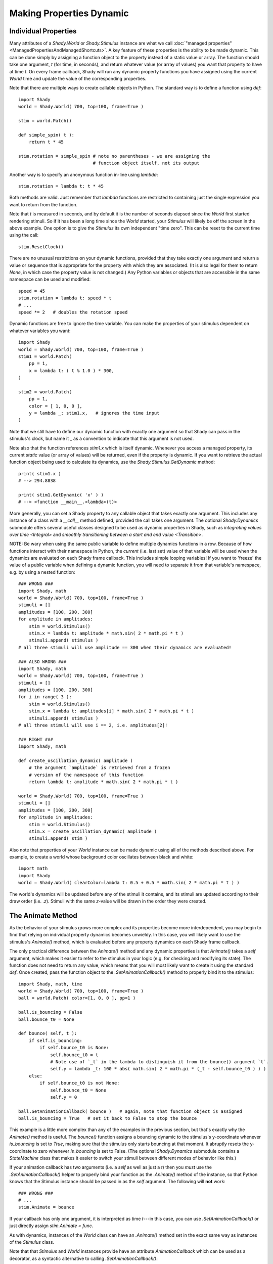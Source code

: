 Making Properties Dynamic
=========================

Individual Properties
---------------------

Many attributes of a `Shady.World` or `Shady.Stimulus` instance are what we call
:doc:`"managed properties" <ManagedPropertiesAndManagedShortcuts>`. A key feature of these properties is the ability to be made
dynamic.  This can be done simply by assigning a function object to the property
instead of a static value or array. The function should take one argument, `t`
(for time, in seconds), and return whatever value (or array of values) you want
that property to have at time `t`. On every frame callback, Shady will run any
dynamic property functions you have assigned using the current `World` time and
update the value of the corresponding properties.

Note that there are multiple ways to create callable objects in Python. The
standard way is to define a function using `def`::

    import Shady
    world = Shady.World( 700, top=100, frame=True )
    
    stim = world.Patch()
    
    def simple_spin( t ):
        return t * 45
        
    stim.rotation = simple_spin # note no parentheses - we are assigning the
                                # function object itself, not its output
                                   
Another way is to specify an anonymous function in-line using `lambda`::

    stim.rotation = lambda t: t * 45
    
Both methods are valid. Just remember that `lambda` functions are restricted
to containing just the single expression you want to return from the function.

Note that `t` is measured in seconds, and by default it is the number of
seconds elapsed since the `World` first started rendering stimuli. So if it
has been a long time since the `World` started, your `Stimulus` will likely
be off the screen in the above example.  One option is to give the `Stimulus`
its own independent "time zero". This can be reset to the current time using
the call::

    stim.ResetClock()

There are no unusual restrictions on your dynamic functions, provided that
they take exactly one argument and return a value or sequence that is
appropriate for the property with which they are associated. (It is also
legal for them to return `None`, in which case the property value is not
changed.) Any Python variables or objects that are accessible in the same
namespace can be used and modified::

    speed = 45
    stim.rotation = lambda t: speed * t
    # ...
    speed *= 2   # doubles the rotation speed
    
Dynamic functions are free to ignore the time variable. You can make the
properties of your stimulus dependent on whatever variables you want::

    import Shady
    world = Shady.World( 700, top=100, frame=True )
    stim1 = world.Patch(
    	pp = 1,
    	x = lambda t: ( t % 1.0 ) * 300,
    )
    
    stim2 = world.Patch(
    	pp = 1,
    	color = [ 1, 0, 0 ],
    	y = lambda _: stim1.x,   # ignores the time input
    )
    
Note that we still have to define our dynamic function with exactly one
argument so that Shady can pass in the stimulus's clock, but name it
`_` as a convention to indicate that this argument is not used.

Note also that the function references `stim1.x` which is itself dynamic.
Whenever you access a managed property, its current *static* value (or
array of values) will be returned, even if the property is
dynamic. If you want to retrieve the actual function object being used
to calculate its dynamics, use the `Shady.Stimulus.GetDynamic` method::

    print( stim1.x )
    # --> 294.8838
    
    print( stim1.GetDynamic( 'x' ) )
    # --> <function __main__.<lambda>(t)>
    
More generally, you can set a Shady property to any callable object that takes
exactly one argument. This includes any instance of a class with a `__call__`
method defined, provided the call takes one argument. The optional `Shady.Dynamics`
submodule offers several useful classes designed to be used as dynamic properties
in Shady, such as `integrating values over time <Integral>` and `smoothly transitioning
between a start and end value <Transition>`.

NOTE: Be wary when using the same public variable to define multiple dynamics functions
in a row. Because of how functions interact with their namespace in Python, the
*current* (i.e. last set) value of that variable will be used when the dynamics are
evaluated on each Shady frame callback. This includes simple looping variables! If you
want to 'freeze' the value of a public variable when defining a dynamic function, you
will need to separate it from that variable's namespace, e.g. by using a nested function::

    ### WRONG ###
    import Shady, math
    world = Shady.World( 700, top=100, frame=True )
    stimuli = []
    amplitudes = [100, 200, 300]
    for amplitude in amplitudes:
        stim = world.Stimulus()
        stim.x = lambda t: amplitude * math.sin( 2 * math.pi * t )
        stimuli.append( stimulus )
    # all three stimuli will use amplitude == 300 when their dynamics are evaluated!

    ### ALSO WRONG ###
    import Shady, math
    world = Shady.World( 700, top=100, frame=True )
    stimuli = []
    amplitudes = [100, 200, 300]
    for i in range( 3 ):
        stim = world.Stimulus()
        stim.x = lambda t: amplitudes[i] * math.sin( 2 * math.pi * t )
        stimuli.append( stimulus )
    # all three stimuli will use i == 2, i.e. amplitudes[2]!
    
    ### RIGHT ###
    import Shady, math
    
    def create_oscillation_dynamic( amplitude )
        # the argument `amplitude` is retrieved from a frozen
        # version of the namespace of this function
        return lambda t: amplitude * math.sin( 2 * math.pi * t )
    
    world = Shady.World( 700, top=100, frame=True )
    stimuli = []
    amplitudes = [100, 200, 300]
    for amplitude in amplitudes:
        stim = world.Stimulus()
        stim.x = create_oscillation_dynamic( amplitude )
        stimuli.append( stim )

Also note that properties of your `World` instance can be made
dynamic using all of the methods described above. For example, to
create a world whose background color oscillates between black and
white::

    import math
    import Shady
    world = Shady.World( clearColor=lambda t: 0.5 + 0.5 * math.sin( 2 * math.pi * t ) )

The world's dynamics will be updated before any of the stimuli it contains,
and its stimuli are updated according to their draw order (i.e. `.z`).
Stimuli with the same `z`-value will be drawn in the order they were
created.

The Animate Method
------------------

As the behavior of your stimulus grows more complex and its
properties become more interdependent, you may begin to find that relying
on individual property dynamics becomes unwieldy. In this case, you will
likely want to use the stimulus's `Animate()` method, which is evaluated
before any property dynamics on each Shady frame callback.

The only practical difference between the `Animate()` method and
any dynamic properties is that `Animate()` takes a `self` argument,
which makes it easier to refer to the stimulus in your logic (e.g.
for checking and modifying its state). The function does not need
to return any value, which means that you will most likely want to
create it using the standard `def`. Once created, pass the function
object to the `.SetAnimationCallback()` method to properly bind it to
the stimulus::

    import Shady, math, time
    world = Shady.World( 700, top=100, frame=True )
    ball = world.Patch( color=[1, 0, 0 ], pp=1 )
    
    ball.is_bouncing = False
    ball.bounce_t0 = None

    def bounce( self, t ):
        if self.is_bouncing:
            if self.bounce_t0 is None:
                self.bounce_t0 = t
                # Note use of `_t` in the lambda to distinguish it from the bounce() argument `t`.
                self.y = lambda _t: 100 * abs( math.sin( 2 * math.pi * (_t - self.bounce_t0 ) ) )
        else:
            if self.bounce_t0 is not None:
                self.bounce_t0 = None
                self.y = 0

    ball.SetAnimationCallback( bounce )   # again, note that function object is assigned
    ball.is_bouncing = True   # set it back to False to stop the bounce

This example is a little more complex than any of the examples in
the previous section, but that's exactly why the `Animate()` method
is useful. The `bounce()` function assigns a bouncing dynamic to
the stimulus's y-coordinate whenever `is_bouncing` is set to `True`,
making sure that the stimulus only starts bouncing at that moment.
It abruptly resets the y-coordinate to zero whenever `is_bouncing`
is set to False. (The optional `Shady.Dynamics` submodule contains a
`StateMachine` class that makes it easier to switch your stimuli
between different modes of behavior like this.)

If your animation callback has two arguments (i.e. a `self` as well
as just a `t`) then you *must* use the `.SetAnimationCallback()` helper
to properly bind your function as the `.Animate()` method of the
instance, so that Python knows that the Stimulus instance should be
passed in as the `self` argument. The following will **not** work::

    ### WRONG ###
    # ...
    stim.Animate = bounce

If your callback has only one argument, it is interpreted as time
`t`---in this case, you can use `.SetAnimationCallback()` or just
directly assign `stim.Animate = func`.

As with dynamics, instances of the `World` class can have an
`.Animate()` method set in the exact same way as instances of
the `Stimulus` class.

Note that that `Stimulus` and `World` instances provide have an
attribute `AnimationCallback` which can be used as a decorator,
as a syntactic alternative to calling `.SetAnimationCallback()`::

    @stim.AnimationCallback
    def bounce( self, t ):
        # ...

Order of Dynamic Evaluations
----------------------------

Shady evaluates property dynamics and `Animate()` methods in the
following order on each frame:

    1. `World.Animate()`
    
    2. `World` dynamic properties
    
    3. Each `Stimulus` (sorted first by `.z` and second by time of
       creation):
       
          a. Stimulus.Animate()
          b. Stimulus dynamic properties

For each `World` or `Stimulus` instance, the dynamics are evaluated
in a fixed order relative to each other. The order may seem arbitrary.
It is not recommended to make dynamic properties that use the values
of other dynamic properties, thereby relying on an assumption that
certain dynamics are evaluated before others in a given frame. If
you need to do this, a clearer approach would be to use the `Animate()`
method to set the properties procedurally in the order you need
them calculated.

